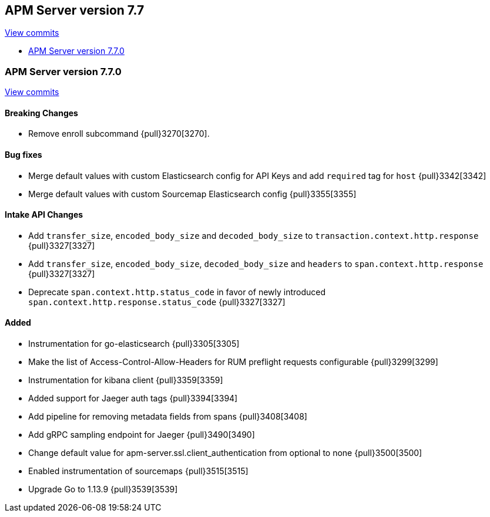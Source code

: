 [[release-notes-7.7]]
== APM Server version 7.7

https://github.com/elastic/apm-server/compare/7.6\...7.7[View commits]

* <<release-notes-7.7.0>>

[[release-notes-7.7.0]]
=== APM Server version 7.7.0

https://github.com/elastic/apm-server/compare/v7.6.2\...v7.7.0[View commits]

[float]
==== Breaking Changes
* Remove enroll subcommand {pull}3270[3270].

[float]
==== Bug fixes
* Merge default values with custom Elasticsearch config for API Keys and add `required` tag for `host` {pull}3342[3342]
* Merge default values with custom Sourcemap Elasticsearch config {pull}3355[3355]

[float]
==== Intake API Changes
* Add `transfer_size`, `encoded_body_size`  and `decoded_body_size` to `transaction.context.http.response` {pull}3327[3327]
* Add `transfer_size`, `encoded_body_size`, `decoded_body_size` and `headers` to `span.context.http.response` {pull}3327[3327]
* Deprecate `span.context.http.status_code` in favor of newly introduced `span.context.http.response.status_code` {pull}3327[3327]

[float]
==== Added
* Instrumentation for go-elasticsearch {pull}3305[3305]
* Make the list of Access-Control-Allow-Headers for RUM preflight requests configurable {pull}3299[3299]
* Instrumentation for kibana client {pull}3359[3359]
* Added support for Jaeger auth tags {pull}3394[3394]
* Add pipeline for removing metadata fields from spans {pull}3408[3408]
* Add gRPC sampling endpoint for Jaeger {pull}3490[3490]
* Change default value for apm-server.ssl.client_authentication from optional to none {pull}3500[3500]
* Enabled instrumentation of sourcemaps {pull}3515[3515]
* Upgrade Go to 1.13.9 {pull}3539[3539]
